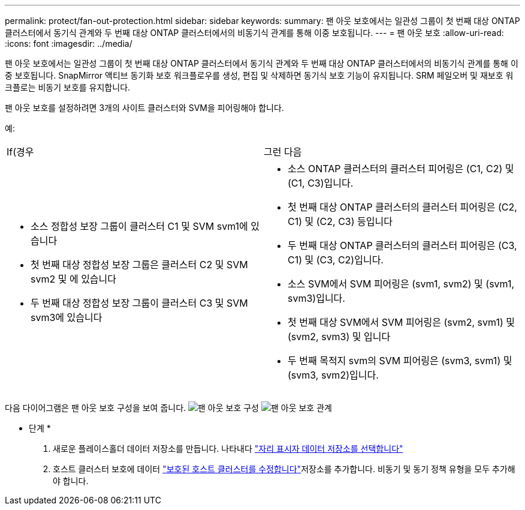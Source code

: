 ---
permalink: protect/fan-out-protection.html 
sidebar: sidebar 
keywords:  
summary: 팬 아웃 보호에서는 일관성 그룹이 첫 번째 대상 ONTAP 클러스터에서 동기식 관계와 두 번째 대상 ONTAP 클러스터에서의 비동기식 관계를 통해 이중 보호됩니다. 
---
= 팬 아웃 보호
:allow-uri-read: 
:icons: font
:imagesdir: ../media/


[role="lead"]
팬 아웃 보호에서는 일관성 그룹이 첫 번째 대상 ONTAP 클러스터에서 동기식 관계와 두 번째 대상 ONTAP 클러스터에서의 비동기식 관계를 통해 이중 보호됩니다. SnapMirror 액티브 동기화 보호 워크플로우를 생성, 편집 및 삭제하면 동기식 보호 기능이 유지됩니다. SRM 페일오버 및 재보호 워크플로는 비동기 보호를 유지합니다.

팬 아웃 보호를 설정하려면 3개의 사이트 클러스터와 SVM을 피어링해야 합니다.

예:

|===


| If(경우 | 그런 다음 


 a| 
* 소스 정합성 보장 그룹이 클러스터 C1 및 SVM svm1에 있습니다
* 첫 번째 대상 정합성 보장 그룹은 클러스터 C2 및 SVM svm2 및 에 있습니다
* 두 번째 대상 정합성 보장 그룹이 클러스터 C3 및 SVM svm3에 있습니다

 a| 
* 소스 ONTAP 클러스터의 클러스터 피어링은 (C1, C2) 및 (C1, C3)입니다.
* 첫 번째 대상 ONTAP 클러스터의 클러스터 피어링은 (C2, C1) 및 (C2, C3) 등입니다
* 두 번째 대상 ONTAP 클러스터의 클러스터 피어링은 (C3, C1) 및 (C3, C2)입니다.
* 소스 SVM에서 SVM 피어링은 (svm1, svm2) 및 (svm1, svm3)입니다.
* 첫 번째 대상 SVM에서 SVM 피어링은 (svm2, svm1) 및 (svm2, svm3) 및 입니다
* 두 번째 목적지 svm의 SVM 피어링은 (svm3, svm1) 및 (svm3, svm2)입니다.


|===
다음 다이어그램은 팬 아웃 보호 구성을 보여 줍니다. image:../media/fan-out-protection.png["팬 아웃 보호 구성"] image:../media/fan-out-protection-relationship.png["팬 아웃 보호 관계"]

* 단계 *

. 새로운 플레이스홀더 데이터 저장소를 만듭니다. 나타내다 https://techdocs.broadcom.com/us/en/vmware-cis/live-recovery/site-recovery-manager/8-8/site-recovery-manager-administration-8-8/about-placeholder-virtual-machines/configure-a-placeholder-datastore.html["자리 표시자 데이터 저장소를 선택합니다"]
. 호스트 클러스터 보호에 데이터 link:../manage/edit-hostcluster-protection.html["보호된 호스트 클러스터를 수정합니다"]저장소를 추가합니다. 비동기 및 동기 정책 유형을 모두 추가해야 합니다.

